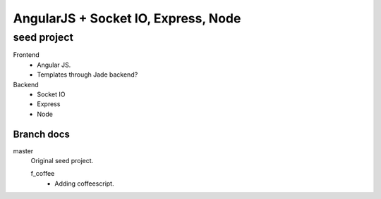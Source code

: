 AngularJS + Socket IO, Express, Node
=======================================
seed project
-------------
Frontend
  - Angular JS.
  - Templates through Jade backend?

Backend
  - Socket IO
  - Express
  - Node

Branch docs
~~~~~~~~~~~
master
  Original seed project.

  f_coffee
    - Adding coffeescript. 


